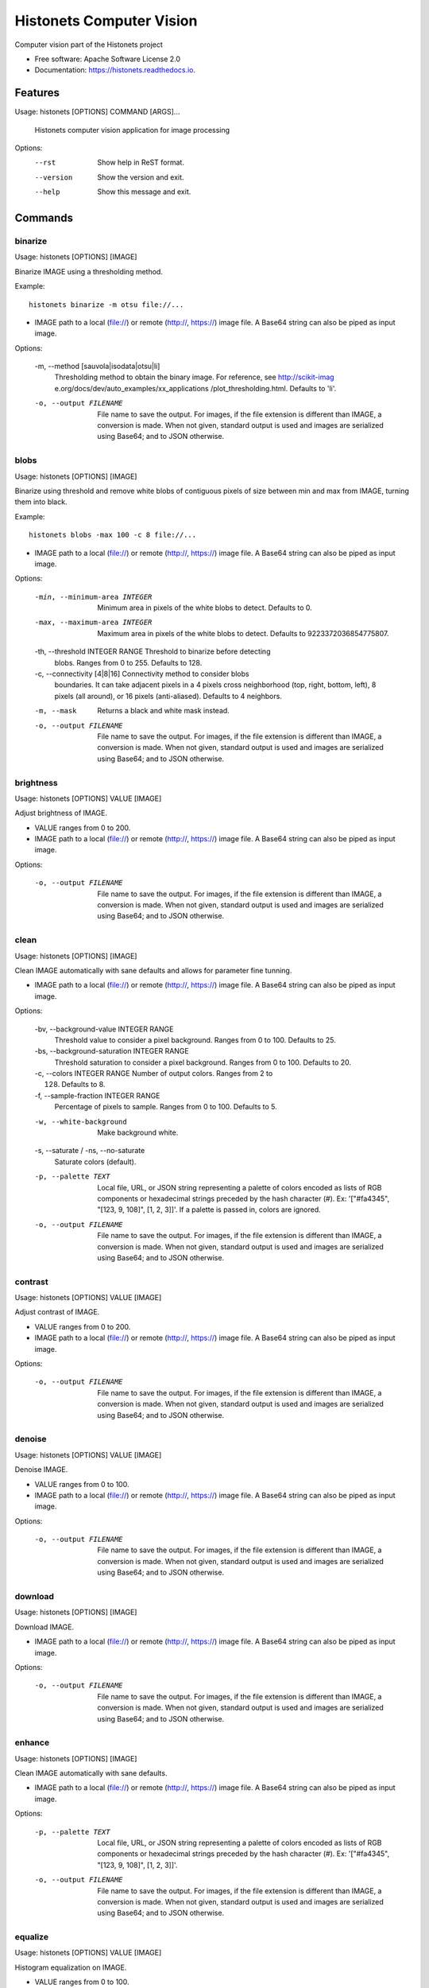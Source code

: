 ===============================
Histonets Computer Vision
===============================


.. image:: https://img.shields.io/pypi/v/histonets.svg
        :target: https://pypi.python.org/pypi/histonets

.. image:: https://img.shields.io/travis/sul-cidr/histonets-cv.svg
        :target: https://travis-ci.org/sul-cidr/histonets-cv

.. image:: https://readthedocs.org/projects/histonets/badge/?version=latest
        :target: https://histonets.readthedocs.io/en/latest/?badge=latest
        :alt: Documentation Status

.. image:: https://pyup.io/repos/github/sul-cidr/histonets-cv/shield.svg
     :target: https://pyup.io/repos/github/sul-cidr/histonets-cv/
     :alt: Updates

.. image:: https://codecov.io/gh/sul-cidr/histonets-cv/branch/master/graph/badge.svg
     :target: https://codecov.io/gh/sul-cidr/histonets-cv
     :alt: Test Coverage

Computer vision part of the Histonets project


* Free software: Apache Software License 2.0
* Documentation: https://histonets.readthedocs.io.


Features
--------

.. commands_start

Usage: histonets [OPTIONS] COMMAND [ARGS]...

  Histonets computer vision application for image processing

Options:
  --rst      Show help in ReST format.
  --version  Show the version and exit.
  --help     Show this message and exit.


Commands
--------

binarize
~~~~~~~~
Usage: histonets [OPTIONS] [IMAGE]

Binarize IMAGE using a thresholding method.

Example::

  histonets binarize -m otsu file://...


- IMAGE path to a local (file://) or remote (http://, https://) image file.
  A Base64 string can also be piped as input image.

Options:

  -m, --method [sauvola|isodata|otsu|li]
                                  Thresholding method to obtain the binary
                                  image. For reference, see http://scikit-imag
                                  e.org/docs/dev/auto_examples/xx_applications
                                  /plot_thresholding.html. Defaults to 'li'.
  -o, --output FILENAME           File name to save the output. For images, if
                                  the file extension is different than IMAGE,
                                  a conversion is made. When not given,
                                  standard output is used and images are
                                  serialized using Base64; and to JSON
                                  otherwise.
  

blobs
~~~~~
Usage: histonets [OPTIONS] [IMAGE]

Binarize using threshold and remove white blobs of contiguous pixels
of size between min and max from IMAGE, turning them into black.

Example::

  histonets blobs -max 100 -c 8 file://...


- IMAGE path to a local (file://) or remote (http://, https://) image file.
  A Base64 string can also be piped as input image.

Options:

  -min, --minimum-area INTEGER    Minimum area in pixels of the white blobs to
                                  detect. Defaults to 0.
  -max, --maximum-area INTEGER    Maximum area in pixels of the white blobs to
                                  detect. Defaults to 9223372036854775807.
  -th, --threshold INTEGER RANGE  Threshold to binarize before detecting
                                  blobs. Ranges from 0 to 255. Defaults to
                                  128.
  -c, --connectivity [4|8|16]     Connectivity method to consider blobs
                                  boundaries. It can take adjacent pixels in a
                                  4 pixels cross neighborhood (top, right,
                                  bottom, left), 8 pixels (all around), or 16
                                  pixels (anti-aliased). Defaults to 4
                                  neighbors.
  -m, --mask                      Returns a black and white mask instead.
  -o, --output FILENAME           File name to save the output. For images, if
                                  the file extension is different than IMAGE,
                                  a conversion is made. When not given,
                                  standard output is used and images are
                                  serialized using Base64; and to JSON
                                  otherwise.
  

brightness
~~~~~~~~~~
Usage: histonets [OPTIONS] VALUE [IMAGE]

Adjust brightness of IMAGE.

- VALUE ranges from 0 to 200.
- IMAGE path to a local (file://) or remote (http://, https://) image file.
  A Base64 string can also be piped as input image.

Options:

  -o, --output FILENAME  File name to save the output. For images, if the file
                         extension is different than IMAGE, a conversion is
                         made. When not given, standard output is used and
                         images are serialized using Base64; and to JSON
                         otherwise.
  

clean
~~~~~
Usage: histonets [OPTIONS] [IMAGE]

Clean IMAGE automatically with sane defaults and allows for parameter
fine tunning.

- IMAGE path to a local (file://) or remote (http://, https://) image file.
  A Base64 string can also be piped as input image.

Options:

  -bv, --background-value INTEGER RANGE
                                  Threshold value to consider a pixel
                                  background. Ranges from 0 to 100. Defaults
                                  to 25.
  -bs, --background-saturation INTEGER RANGE
                                  Threshold saturation to consider a pixel
                                  background. Ranges from 0 to 100. Defaults
                                  to 20.
  -c, --colors INTEGER RANGE      Number of output colors. Ranges from 2 to
                                  128. Defaults to 8.
  -f, --sample-fraction INTEGER RANGE
                                  Percentage of pixels to sample. Ranges from
                                  0 to 100. Defaults to 5.
  -w, --white-background          Make background white.
  -s, --saturate / -ns, --no-saturate
                                  Saturate colors (default).
  -p, --palette TEXT              Local file, URL, or JSON string representing
                                  a palette of colors encoded as lists of RGB
                                  components or hexadecimal strings preceded
                                  by the hash character (#). Ex: '["#fa4345",
                                  "[123, 9, 108]", [1, 2, 3]]'. If a palette
                                  is passed in, colors are ignored.
  -o, --output FILENAME           File name to save the output. For images, if
                                  the file extension is different than IMAGE,
                                  a conversion is made. When not given,
                                  standard output is used and images are
                                  serialized using Base64; and to JSON
                                  otherwise.
  

contrast
~~~~~~~~
Usage: histonets [OPTIONS] VALUE [IMAGE]

Adjust contrast of IMAGE.

- VALUE ranges from 0 to 200.
- IMAGE path to a local (file://) or remote (http://, https://) image file.
  A Base64 string can also be piped as input image.

Options:

  -o, --output FILENAME  File name to save the output. For images, if the file
                         extension is different than IMAGE, a conversion is
                         made. When not given, standard output is used and
                         images are serialized using Base64; and to JSON
                         otherwise.
  

denoise
~~~~~~~
Usage: histonets [OPTIONS] VALUE [IMAGE]

Denoise IMAGE.

- VALUE ranges from 0 to 100.
- IMAGE path to a local (file://) or remote (http://, https://) image file.
  A Base64 string can also be piped as input image.

Options:

  -o, --output FILENAME  File name to save the output. For images, if the file
                         extension is different than IMAGE, a conversion is
                         made. When not given, standard output is used and
                         images are serialized using Base64; and to JSON
                         otherwise.
  

download
~~~~~~~~
Usage: histonets [OPTIONS] [IMAGE]

Download IMAGE.

- IMAGE path to a local (file://) or remote (http://, https://) image file.
  A Base64 string can also be piped as input image.

Options:

  -o, --output FILENAME  File name to save the output. For images, if the file
                         extension is different than IMAGE, a conversion is
                         made. When not given, standard output is used and
                         images are serialized using Base64; and to JSON
                         otherwise.
  

enhance
~~~~~~~
Usage: histonets [OPTIONS] [IMAGE]

Clean IMAGE automatically with sane defaults.

- IMAGE path to a local (file://) or remote (http://, https://) image file.
  A Base64 string can also be piped as input image.

Options:

  -p, --palette TEXT     Local file, URL, or JSON string representing a
                         palette of colors encoded as lists of RGB components
                         or hexadecimal strings preceded by the hash character
                         (#). Ex: '["#fa4345", "[123, 9, 108]", [1, 2, 3]]'.
  -o, --output FILENAME  File name to save the output. For images, if the file
                         extension is different than IMAGE, a conversion is
                         made. When not given, standard output is used and
                         images are serialized using Base64; and to JSON
                         otherwise.
  

equalize
~~~~~~~~
Usage: histonets [OPTIONS] VALUE [IMAGE]

Histogram equalization on IMAGE.

- VALUE ranges from 0 to 100.
- IMAGE path to a local (file://) or remote (http://, https://) image file.
  A Base64 string can also be piped as input image.

Options:

  -o, --output FILENAME  File name to save the output. For images, if the file
                         extension is different than IMAGE, a conversion is
                         made. When not given, standard output is used and
                         images are serialized using Base64; and to JSON
                         otherwise.
  

match
~~~~~
Usage: histonets [OPTIONS] TEMPLATES... [IMAGE]

Look for TEMPLATES in IMAGE and return the bounding boxes of
the matches. Options may be provided after each TEMPLATE.

Example::

  histonets match http://foo.bar/tmpl1 -th 50 http://foo.bar/tmpl2 -th 95

- TEMPLATE is a path to a local (file://) or remote (http://, https://)
  image file of the template to look for.
- IMAGE path to a local (file://) or remote (http://, https://) image file.
  A Base64 string can also be piped as input image.

Options:

  -th, --threshold INTEGER RANGE  Threshold to match TEMPLATE to IMAGE. Ranges
                                  from 0 to 100. Defaults to 80.
  -f, --flip [horizontal|h|vertical|v|both|b|all|a]
                                  Whether also match TEMPLATE flipped
                                  horizontally. vertically, or both. Defaults
                                  to not flipping.
  -e, --exclude-regions TEXT      JSON list of polygons expressed as [x, y]
                                  points to specify regions to cut out when
                                  matching. For example,
                                  [[[50,50],[120,50],[120,82],[50,82]]] is a
                                  list that contains one single polygon.
  -o, --output FILENAME           File name to save the output. For images, if
                                  the file extension is different than IMAGE,
                                  a conversion is made. When not given,
                                  standard output is used and images are
                                  serialized using Base64; and to JSON
                                  otherwise.
  

palette
~~~~~~~
Usage: histonets [OPTIONS] [HISTOGRAM]

Extract a palette of colors from HISTOGRAM.

- HISTOGRAM path to local file, URL, or JSON string representing a
  dictionary with colors as keys and the count (pixels) of those colors as
  values. Colors can be given as a list of its RGB components, or
  in hexadecimal format preceded by the hash character (#).

  Example::

    histonets palette '{"#fa4345": 3829, "[123, 9, 108]": 982}'

- HISTOGRAM path to a local (file://) or remote (http://, https://) JSON file representing histogram.
  A JSON string can also be piped as input

Options:

  -c, --colors INTEGER RANGE      Number of output colors. Ranges from 2 to
                                  128. Defaults to 8.
  -f, --sample-fraction INTEGER RANGE
                                  Percentage of pixels to sample. Ranges from
                                  0 to 100. Defaults to 5.
  -bv, --background-value INTEGER RANGE
                                  Threshold value to consider a pixel
                                  background. Ranges from 0 to 100. Defaults
                                  to 25.
  -bs, --background-saturation INTEGER RANGE
                                  Threshold saturation to consider a pixel
                                  background. Ranges from 0 to 100. Defaults
                                  to 20.
  -o, --output FILENAME           File name to save the output. For images, if
                                  the file extension is different than IMAGE,
                                  a conversion is made. When not given,
                                  standard output is used and images are
                                  serialized using Base64; and to JSON
                                  otherwise.
  

pipeline
~~~~~~~~
Usage: histonets [OPTIONS] ACTIONS [IMAGE]

Allow chaining a series of actions to be applied to IMAGE.
Output will depend on the last action applied.

- ACTIONS is a JSON list of dictionaries containing each an 'action' key
  specifying the action to apply, a 'arguments' key which is a
  list of arguments, and a 'options' key with a dictionary to set the
  options for the corresponding action.

  Example::

    histonets pipeline '[{"action": "contrast", "options": {"value": 50}}]'

- IMAGE path to a local (file://) or remote (http://, https://) image file.
  A Base64 string can also be piped as input image.

Options:

  -o, --output FILENAME  File name to save the output. For images, if the file
                         extension is different than IMAGE, a conversion is
                         made. When not given, standard output is used and
                         images are serialized using Base64; and to JSON
                         otherwise.
  

posterize
~~~~~~~~~
Usage: histonets [OPTIONS] [COLORS] [IMAGE]

Posterize IMAGE by reducing its number of colors.

- COLORS, the number of colors of the output image, ranges from 0 to 64.
- IMAGE path to a local (file://) or remote (http://, https://) image file.
  A Base64 string can also be piped as input image.

Options:

  -m, --method [kmeans|linear]  Method for computing the palette. 'kmeans'
                                performs a clusterization of the existing
                                colors using the K-Means algorithm; 'linear'
                                tries to quantize colors in a linear scale,
                                therefore will approximate to the next power
                                of 2. Defaults to 'kmeans'.
  -p, --palette TEXT            Local file, URL, or JSON string representing a
                                palette of colors encoded as lists of RGB
                                components or hexadecimal strings preceded by
                                the hash character (#). Ex: '["#fa4345",
                                "[123, 9, 108]", [1, 2, 3]]'. If a palette is
                                passed in, colors are ignored.
  -o, --output FILENAME         File name to save the output. For images, if
                                the file extension is different than IMAGE, a
                                conversion is made. When not given, standard
                                output is used and images are serialized using
                                Base64; and to JSON otherwise.
  

ridges
~~~~~~
Usage: histonets [OPTIONS] [IMAGE]

Remove ridges from IMAGE, turning them into black.

Example::

  histonets ridges --width 6 file://...


- IMAGE path to a local (file://) or remote (http://, https://) image file.
  A Base64 string can also be piped as input image.

Options:

  -w, --width INTEGER RANGE       Width in pixels of the ridges to detect.
                                  Ranges from 1 to 100. Defaults to 6.
  -th, --threshold INTEGER RANGE  Threshold to binarize detected ridges.
                                  Ranges from 0 to 255. Defaults to 128.
  -d, --dilation INTEGER RANGE    Dilation to thicken the mask of detected
                                  ridges. Ranges from 0 to 100. Defaults to 3.
  -m, --mask                      Returns a black and white mask instead.
  -o, --output FILENAME           File name to save the output. For images, if
                                  the file extension is different than IMAGE,
                                  a conversion is made. When not given,
                                  standard output is used and images are
                                  serialized using Base64; and to JSON
                                  otherwise.
  

select
~~~~~~
Usage: histonets [OPTIONS] COLORS... [IMAGE]

Select COLORS in IMAGE, turning the rest into black.

Example::

  histonets select "[225, 47, 90]" "#8ad70e" -t 80  file://...

- COLOR is a JSON string representing a color as a list of
        its RGB components or a hexadecimal string starting
        with #.
- IMAGE path to a local (file://) or remote (http://, https://) image file.
  A Base64 string can also be piped as input image.

Options:

  -t, --tolerance INTEGER RANGE  Tolerance to match COLOR in IMAGE. Ranges
                                 from 0 to 100. Defaults to 0 (exact COLOR).
  -m, --mask                     Returns a black and white mask instead.
  -o, --output FILENAME          File name to save the output. For images, if
                                 the file extension is different than IMAGE, a
                                 conversion is made. When not given, standard
                                 output is used and images are serialized
                                 using Base64; and to JSON otherwise.
  

skeletonize
~~~~~~~~~~~
Usage: histonets [OPTIONS] [IMAGE]

Extract the morphological skeleton of IMAGE. If the image is not black
and white, it will be binarized using a binarization-method, which by
default it's Li's algorithm (see the binarize command).
The black and white image can also be thickened (dilated) by adjusting
the dilation parameter before extracting the skeleton image.

Example::

  histonets skeletonize -m thin -d 0 -b otsu file://...


- IMAGE path to a local (file://) or remote (http://, https://) image file.
  A Base64 string can also be piped as input image.

Options:

  -m, --method [3d|combined|medial|regular|thin]
                                  Method to extract the topological skeleton
                                  of IMAGE. For reference, see http://scikit-i
                                  mage.org/docs/dev/auto_examples/xx_applicati
                                  ons/plot_thresholding.html. Defaults to a
                                  'combined' approach of '3d', 'medial', and
                                  'regular'.
  -d, --dilation INTEGER RANGE    Dilation to thicken the binarized image
                                  prior to perform skeletonization. Ranges
                                  from 0 to 100. Defaults to 13.
  -b, --binarization-method [sauvola|isodata|otsu|li]
                                  Thresholding method to obtain the binary
                                  image. For reference, see http://scikit-imag
                                  e.org/docs/dev/auto_examples/xx_applications
                                  /plot_thresholding.html. Defaults to 'li'.
  -o, --output FILENAME           File name to save the output. For images, if
                                  the file extension is different than IMAGE,
                                  a conversion is made. When not given,
                                  standard output is used and images are
                                  serialized using Base64; and to JSON
                                  otherwise.
  

smooth
~~~~~~
Usage: histonets [OPTIONS] VALUE [IMAGE]

Smooth IMAGE using bilateral filter.

- VALUE ranges from 0 to 100.
- IMAGE path to a local (file://) or remote (http://, https://) image file.
  A Base64 string can also be piped as input image.

Options:

  -o, --output FILENAME  File name to save the output. For images, if the file
                         extension is different than IMAGE, a conversion is
                         made. When not given, standard output is used and
                         images are serialized using Base64; and to JSON
                         otherwise.
  


.. commands_end

Credits
---------

This package was created with Cookiecutter_ and the `audreyr/cookiecutter-pypackage`_ project template.

.. _Cookiecutter: https://github.com/audreyr/cookiecutter
.. _`audreyr/cookiecutter-pypackage`: https://github.com/audreyr/cookiecutter-pypackage

